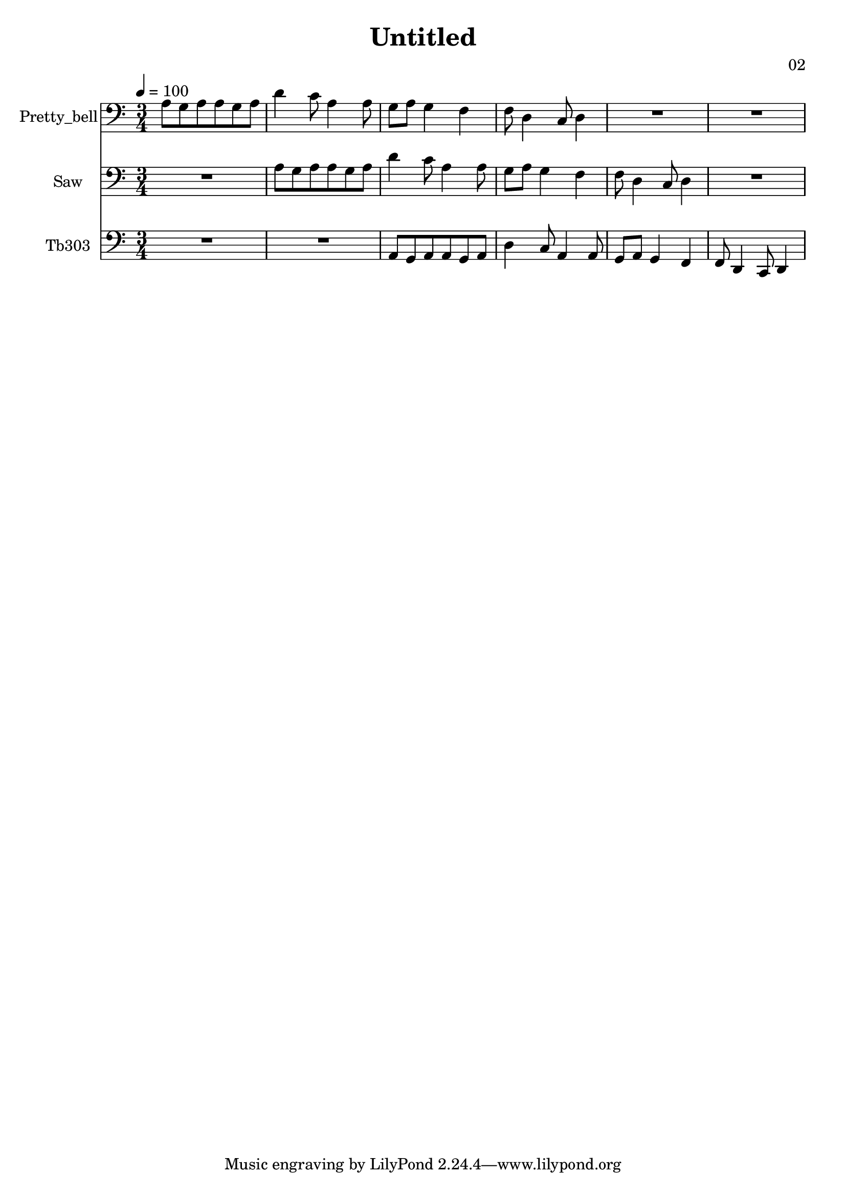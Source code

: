 \version "2.18.2"

\header {
title = "Untitled"
composer = "02"}
{
<<
\new Staff \with {
instrumentName = #"Pretty_bell"
}
{
 \tempo 4 = 100
\transpose c c {
 \clef bass
\time 3/4
\key c \major
a8 g8 a8 a8 g8 a8 d'4 c'8 a4 a8 g8 a8 g4 f4 f8 d4 c8 d4 R2. R2. }
 }\new Staff \with {
instrumentName = #"Saw"
}
{
 \tempo 4 = 100
\transpose c c {
 \clef bass
\time 3/4
\key c \major
R2. a8 g8 a8 a8 g8 a8 d'4 c'8 a4 a8 g8 a8 g4 f4 f8 d4 c8 d4 R2. }
 }\new Staff \with {
instrumentName = #"Tb303"
}
{
 \tempo 4 = 100
\transpose c c, {
 \clef bass
\time 3/4
\key c \major
R2. R2. a8 g8 a8 a8 g8 a8 d'4 c'8 a4 a8 g8 a8 g4 f4 f8 d4 c8 d4 }
 }>>
}
